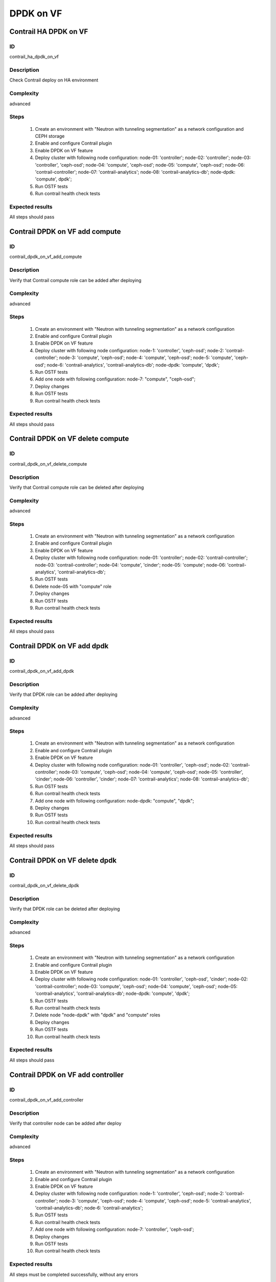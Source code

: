 ==========
DPDK on VF
==========


Contrail HA DPDK on VF
----------------------


ID
##

contrail_ha_dpdk_on_vf


Description
###########

Check Contrail deploy on HA environment


Complexity
##########

advanced


Steps
#####

    1. Create an environment with "Neutron with tunneling
       segmentation" as a network configuration and CEPH storage
    2. Enable and configure Contrail plugin
    3. Enable DPDK on VF feature
    4. Deploy cluster with following node configuration:
       node-01: 'controller';
       node-02: 'controller';
       node-03: 'controller', 'ceph-osd';
       node-04: 'compute', 'ceph-osd';
       node-05: 'compute', 'ceph-osd';
       node-06: 'contrail-controller';
       node-07: 'contrail-analytics';
       node-08: 'contrail-analytics-db';
       node-dpdk: 'compute', dpdk';
    5. Run OSTF tests
    6. Run contrail health check tests


Expected results
################

All steps should pass


Contrail DPDK on VF add compute
-------------------------------


ID
##

contrail_dpdk_on_vf_add_compute


Description
###########

Verify that Contrail compute role can be added after deploying


Complexity
##########

advanced


Steps
#####

    1. Create an environment with "Neutron with tunneling
       segmentation" as a network configuration
    2. Enable and configure Contrail plugin
    3. Enable DPDK on VF feature
    4. Deploy cluster with following node configuration:
       node-1: 'controller', 'ceph-osd';
       node-2: 'contrail-controller';
       node-3: 'compute', 'ceph-osd';
       node-4: 'compute', 'ceph-osd';
       node-5: 'compute', 'ceph-osd';
       node-6: 'contrail-analytics', 'contrail-analytics-db';
       node-dpdk: 'compute', 'dpdk';
    5. Run OSTF tests
    6. Add one node with following configuration:
       node-7: "compute", "ceph-osd";
    7. Deploy changes
    8. Run OSTF tests
    9. Run contrail health check tests


Expected results
################

All steps should pass


Contrail DPDK on VF delete compute
----------------------------------


ID
##

contrail_dpdk_on_vf_delete_compute


Description
###########

Verify that Contrail compute role can be deleted after deploying


Complexity
##########

advanced


Steps
#####

    1. Create an environment with "Neutron with tunneling
       segmentation" as a network configuration
    2. Enable and configure Contrail plugin
    3. Enable DPDK on VF feature
    4. Deploy cluster with following node configuration:
       node-01: 'controller';
       node-02: 'contrail-controller';
       node-03: 'contrail-controller';
       node-04: 'compute', 'cinder';
       node-05: 'compute';
       node-06: 'contrail-analytics', 'contrail-analytics-db';
    5. Run OSTF tests
    6. Delete node-05 with "compute" role
    7. Deploy changes
    8. Run OSTF tests
    9. Run contrail health check tests


Expected results
################

All steps should pass


Contrail DPDK on VF add dpdk
----------------------------


ID
##

contrail_dpdk_on_vf_add_dpdk


Description
###########

Verify that DPDK role can be added after deploying


Complexity
##########

advanced


Steps
#####

    1. Create an environment with "Neutron with tunneling
       segmentation" as a network configuration
    2. Enable and configure Contrail plugin
    3. Enable DPDK on VF feature
    4. Deploy cluster with following node configuration:
       node-01: 'controller', 'ceph-osd';
       node-02: 'contrail-controller';
       node-03: 'compute', 'ceph-osd';
       node-04: 'compute', 'ceph-osd';
       node-05: 'controller', 'cinder';
       node-06: 'controller', 'cinder';
       node-07: 'contrail-analytics';
       node-08: 'contrail-analytics-db';
    5. Run OSTF tests
    6. Run contrail health check tests
    7. Add one node with following configuration:
       node-dpdk: "compute", "dpdk";
    8. Deploy changes
    9. Run OSTF tests
    10. Run contrail health check tests


Expected results
################

All steps should pass


Contrail DPDK on VF delete dpdk
-------------------------------


ID
##

contrail_dpdk_on_vf_delete_dpdk


Description
###########

Verify that DPDK role can be deleted after deploying


Complexity
##########

advanced


Steps
#####

    1. Create an environment with "Neutron with tunneling
       segmentation" as a network configuration
    2. Enable and configure Contrail plugin
    3. Enable DPDK on VF feature
    4. Deploy cluster with following node configuration:
       node-01: 'controller', 'ceph-osd', 'cinder';
       node-02: 'contrail-controller';
       node-03: 'compute', 'ceph-osd';
       node-04: 'compute', 'ceph-osd';
       node-05: 'contrail-analytics', 'contrail-analytics-db';
       node-dpdk: 'compute', 'dpdk';
    5. Run OSTF tests
    6. Run contrail health check tests
    7. Delete node "node-dpdk" with "dpdk" and "compute" roles
    8. Deploy changes
    9. Run OSTF tests
    10. Run contrail health check tests


Expected results
################

All steps should pass


Contrail DPDK on VF add controller
----------------------------------


ID
##

contrail_dpdk_on_vf_add_controller


Description
###########

Verify that controller node can be added after deploy


Complexity
##########

advanced


Steps
#####

    1. Create an environment with "Neutron with tunneling
       segmentation" as a network configuration
    2. Enable and configure Contrail plugin
    3. Enable DPDK on VF feature
    4. Deploy cluster with following node configuration:
       node-1: 'controller', 'ceph-osd';
       node-2: 'contrail-controller';
       node-3: 'compute', 'ceph-osd';
       node-4: 'compute', 'ceph-osd';
       node-5: 'contrail-analytics', 'contrail-analytics-db';
       node-6: 'contrail-analytics';
    5. Run OSTF tests
    6. Run contrail health check tests
    7. Add one node with following configuration:
       node-7: 'controller', 'ceph-osd';
    8. Deploy changes
    9. Run OSTF tests
    10. Run contrail health check tests


Expected results
################

All steps must be completed successfully, without any errors


Contrail DPDK on VF delete controller
-------------------------------------


ID
##

contrail_dpdk_on_vf_delete_controller


Description
###########

Verify that controller node can be deleted after deploy


Complexity
##########

advanced


Steps
#####

    1. Create an environment with "Neutron with tunneling
       segmentation" as a network configuration
    2. Enable and configure Contrail plugin
    3. Enable DPDK on VF feature
    4. Deploy cluster with following node configuration:
       node-01: 'controller';
       node-02: 'contrail-controller';
       node-03: 'controller';
       node-04: 'compute', 'cinder';
       node-05: 'controller';
       node-06: 'contrail-analytics', 'contrail-analytics-db';
       node-07: 'contrail-analytics-db';
       node-08: 'contrail-analytics-db';
    5. Run OSTF tests
    6. Delete node-01 with "controller" role
    7. Deploy changes
    8. Run OSTF tests
    9. Run contrail health check tests


Expected results
################

All steps must be completed successfully, without any errors


Contrail DPDK on VF disable
---------------------------


ID
##

contrail_dpdk_on_vf_disable


Description
###########

Verify that DPDK on VF feature could be disabled


Complexity
##########

advanced


Steps
#####

    1. Create an environment with "Neutron with tunneling segmentation" as a network configuration
    2. Enable and configure Contrail plugin
    3. Enable DPDK on VF feature
    4. Deploy cluster with following node configuration:
       node-01: 'controller', 'ceph-osd', 'cinder';
       node-02: 'contrail-controller', 'contrail-analytics';
       node-03: 'compute', 'ceph-osd';
       node-04: 'compute', 'ceph-osd';
       node-dpdk: 'compute', 'dpdk';
    5. Run OSTF tests
    6. Run contrail health check tests
    7. Disable DPDK on VF feature
    8. Deploy changes
    9. Run OSTF tests
    10. Run contrail health check tests


Expected results
################

All steps must be completed successfully, without any errors


Contrail DPDK on VF enable
--------------------------


ID
##

contrail_dpdk_on_vf_enable


Description
###########

Verify that DPDK on VF feature could be enabled.


Complexity
##########

advanced


Steps
#####

    1. Create an environment with "Neutron with tunneling segmentation" as a network configuration
    2. Enable and configure Contrail plugin
    3. Deploy cluster with following node configuration:
       node-01: 'controller', 'ceph-osd', 'cinder';
       node-02: 'contrail-controller', 'contrail-analytics';
       node-03: 'compute', 'ceph-osd';
       node-04: 'compute', 'ceph-osd';
       node-dpdk: 'compute', 'dpdk';
    4. Run OSTF tests
    5. Run contrail health check tests
    6. Enable DPDK on VF feature
    7. Deploy changes
    8. Run OSTF tests
    9. Run contrail health check tests


Expected results
################

All steps must be completed successfully, without any errors

